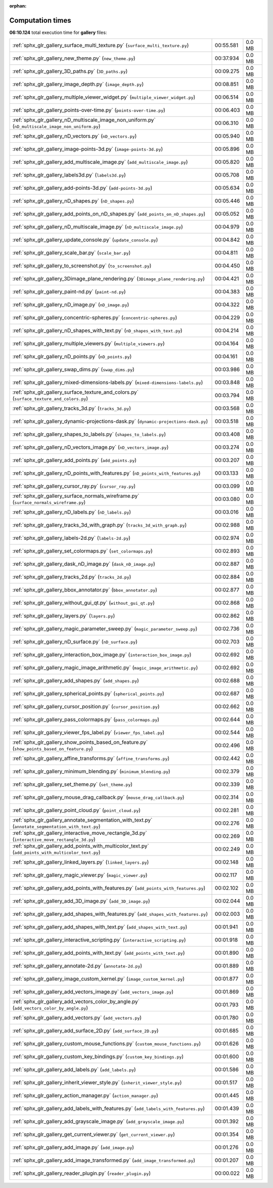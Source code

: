 
:orphan:

.. _sphx_glr_gallery_sg_execution_times:


Computation times
=================
**06:10.124** total execution time for **gallery** files:

+-----------------------------------------------------------------------------------------------------+-----------+--------+
| :ref:`sphx_glr_gallery_surface_multi_texture.py` (``surface_multi_texture.py``)                     | 00:55.581 | 0.0 MB |
+-----------------------------------------------------------------------------------------------------+-----------+--------+
| :ref:`sphx_glr_gallery_new_theme.py` (``new_theme.py``)                                             | 00:37.934 | 0.0 MB |
+-----------------------------------------------------------------------------------------------------+-----------+--------+
| :ref:`sphx_glr_gallery_3D_paths.py` (``3D_paths.py``)                                               | 00:09.275 | 0.0 MB |
+-----------------------------------------------------------------------------------------------------+-----------+--------+
| :ref:`sphx_glr_gallery_image_depth.py` (``image_depth.py``)                                         | 00:08.851 | 0.0 MB |
+-----------------------------------------------------------------------------------------------------+-----------+--------+
| :ref:`sphx_glr_gallery_multiple_viewer_widget.py` (``multiple_viewer_widget.py``)                   | 00:06.514 | 0.0 MB |
+-----------------------------------------------------------------------------------------------------+-----------+--------+
| :ref:`sphx_glr_gallery_points-over-time.py` (``points-over-time.py``)                               | 00:06.403 | 0.0 MB |
+-----------------------------------------------------------------------------------------------------+-----------+--------+
| :ref:`sphx_glr_gallery_nD_multiscale_image_non_uniform.py` (``nD_multiscale_image_non_uniform.py``) | 00:06.310 | 0.0 MB |
+-----------------------------------------------------------------------------------------------------+-----------+--------+
| :ref:`sphx_glr_gallery_nD_vectors.py` (``nD_vectors.py``)                                           | 00:05.940 | 0.0 MB |
+-----------------------------------------------------------------------------------------------------+-----------+--------+
| :ref:`sphx_glr_gallery_image-points-3d.py` (``image-points-3d.py``)                                 | 00:05.896 | 0.0 MB |
+-----------------------------------------------------------------------------------------------------+-----------+--------+
| :ref:`sphx_glr_gallery_add_multiscale_image.py` (``add_multiscale_image.py``)                       | 00:05.820 | 0.0 MB |
+-----------------------------------------------------------------------------------------------------+-----------+--------+
| :ref:`sphx_glr_gallery_labels3d.py` (``labels3d.py``)                                               | 00:05.708 | 0.0 MB |
+-----------------------------------------------------------------------------------------------------+-----------+--------+
| :ref:`sphx_glr_gallery_add-points-3d.py` (``add-points-3d.py``)                                     | 00:05.634 | 0.0 MB |
+-----------------------------------------------------------------------------------------------------+-----------+--------+
| :ref:`sphx_glr_gallery_nD_shapes.py` (``nD_shapes.py``)                                             | 00:05.446 | 0.0 MB |
+-----------------------------------------------------------------------------------------------------+-----------+--------+
| :ref:`sphx_glr_gallery_add_points_on_nD_shapes.py` (``add_points_on_nD_shapes.py``)                 | 00:05.052 | 0.0 MB |
+-----------------------------------------------------------------------------------------------------+-----------+--------+
| :ref:`sphx_glr_gallery_nD_multiscale_image.py` (``nD_multiscale_image.py``)                         | 00:04.979 | 0.0 MB |
+-----------------------------------------------------------------------------------------------------+-----------+--------+
| :ref:`sphx_glr_gallery_update_console.py` (``update_console.py``)                                   | 00:04.842 | 0.0 MB |
+-----------------------------------------------------------------------------------------------------+-----------+--------+
| :ref:`sphx_glr_gallery_scale_bar.py` (``scale_bar.py``)                                             | 00:04.811 | 0.0 MB |
+-----------------------------------------------------------------------------------------------------+-----------+--------+
| :ref:`sphx_glr_gallery_to_screenshot.py` (``to_screenshot.py``)                                     | 00:04.450 | 0.0 MB |
+-----------------------------------------------------------------------------------------------------+-----------+--------+
| :ref:`sphx_glr_gallery_3Dimage_plane_rendering.py` (``3Dimage_plane_rendering.py``)                 | 00:04.421 | 0.0 MB |
+-----------------------------------------------------------------------------------------------------+-----------+--------+
| :ref:`sphx_glr_gallery_paint-nd.py` (``paint-nd.py``)                                               | 00:04.383 | 0.0 MB |
+-----------------------------------------------------------------------------------------------------+-----------+--------+
| :ref:`sphx_glr_gallery_nD_image.py` (``nD_image.py``)                                               | 00:04.322 | 0.0 MB |
+-----------------------------------------------------------------------------------------------------+-----------+--------+
| :ref:`sphx_glr_gallery_concentric-spheres.py` (``concentric-spheres.py``)                           | 00:04.229 | 0.0 MB |
+-----------------------------------------------------------------------------------------------------+-----------+--------+
| :ref:`sphx_glr_gallery_nD_shapes_with_text.py` (``nD_shapes_with_text.py``)                         | 00:04.214 | 0.0 MB |
+-----------------------------------------------------------------------------------------------------+-----------+--------+
| :ref:`sphx_glr_gallery_multiple_viewers.py` (``multiple_viewers.py``)                               | 00:04.164 | 0.0 MB |
+-----------------------------------------------------------------------------------------------------+-----------+--------+
| :ref:`sphx_glr_gallery_nD_points.py` (``nD_points.py``)                                             | 00:04.161 | 0.0 MB |
+-----------------------------------------------------------------------------------------------------+-----------+--------+
| :ref:`sphx_glr_gallery_swap_dims.py` (``swap_dims.py``)                                             | 00:03.986 | 0.0 MB |
+-----------------------------------------------------------------------------------------------------+-----------+--------+
| :ref:`sphx_glr_gallery_mixed-dimensions-labels.py` (``mixed-dimensions-labels.py``)                 | 00:03.848 | 0.0 MB |
+-----------------------------------------------------------------------------------------------------+-----------+--------+
| :ref:`sphx_glr_gallery_surface_texture_and_colors.py` (``surface_texture_and_colors.py``)           | 00:03.794 | 0.0 MB |
+-----------------------------------------------------------------------------------------------------+-----------+--------+
| :ref:`sphx_glr_gallery_tracks_3d.py` (``tracks_3d.py``)                                             | 00:03.568 | 0.0 MB |
+-----------------------------------------------------------------------------------------------------+-----------+--------+
| :ref:`sphx_glr_gallery_dynamic-projections-dask.py` (``dynamic-projections-dask.py``)               | 00:03.518 | 0.0 MB |
+-----------------------------------------------------------------------------------------------------+-----------+--------+
| :ref:`sphx_glr_gallery_shapes_to_labels.py` (``shapes_to_labels.py``)                               | 00:03.408 | 0.0 MB |
+-----------------------------------------------------------------------------------------------------+-----------+--------+
| :ref:`sphx_glr_gallery_nD_vectors_image.py` (``nD_vectors_image.py``)                               | 00:03.274 | 0.0 MB |
+-----------------------------------------------------------------------------------------------------+-----------+--------+
| :ref:`sphx_glr_gallery_add_points.py` (``add_points.py``)                                           | 00:03.207 | 0.0 MB |
+-----------------------------------------------------------------------------------------------------+-----------+--------+
| :ref:`sphx_glr_gallery_nD_points_with_features.py` (``nD_points_with_features.py``)                 | 00:03.133 | 0.0 MB |
+-----------------------------------------------------------------------------------------------------+-----------+--------+
| :ref:`sphx_glr_gallery_cursor_ray.py` (``cursor_ray.py``)                                           | 00:03.099 | 0.0 MB |
+-----------------------------------------------------------------------------------------------------+-----------+--------+
| :ref:`sphx_glr_gallery_surface_normals_wireframe.py` (``surface_normals_wireframe.py``)             | 00:03.080 | 0.0 MB |
+-----------------------------------------------------------------------------------------------------+-----------+--------+
| :ref:`sphx_glr_gallery_nD_labels.py` (``nD_labels.py``)                                             | 00:03.016 | 0.0 MB |
+-----------------------------------------------------------------------------------------------------+-----------+--------+
| :ref:`sphx_glr_gallery_tracks_3d_with_graph.py` (``tracks_3d_with_graph.py``)                       | 00:02.988 | 0.0 MB |
+-----------------------------------------------------------------------------------------------------+-----------+--------+
| :ref:`sphx_glr_gallery_labels-2d.py` (``labels-2d.py``)                                             | 00:02.974 | 0.0 MB |
+-----------------------------------------------------------------------------------------------------+-----------+--------+
| :ref:`sphx_glr_gallery_set_colormaps.py` (``set_colormaps.py``)                                     | 00:02.893 | 0.0 MB |
+-----------------------------------------------------------------------------------------------------+-----------+--------+
| :ref:`sphx_glr_gallery_dask_nD_image.py` (``dask_nD_image.py``)                                     | 00:02.887 | 0.0 MB |
+-----------------------------------------------------------------------------------------------------+-----------+--------+
| :ref:`sphx_glr_gallery_tracks_2d.py` (``tracks_2d.py``)                                             | 00:02.884 | 0.0 MB |
+-----------------------------------------------------------------------------------------------------+-----------+--------+
| :ref:`sphx_glr_gallery_bbox_annotator.py` (``bbox_annotator.py``)                                   | 00:02.877 | 0.0 MB |
+-----------------------------------------------------------------------------------------------------+-----------+--------+
| :ref:`sphx_glr_gallery_without_gui_qt.py` (``without_gui_qt.py``)                                   | 00:02.868 | 0.0 MB |
+-----------------------------------------------------------------------------------------------------+-----------+--------+
| :ref:`sphx_glr_gallery_layers.py` (``layers.py``)                                                   | 00:02.862 | 0.0 MB |
+-----------------------------------------------------------------------------------------------------+-----------+--------+
| :ref:`sphx_glr_gallery_magic_parameter_sweep.py` (``magic_parameter_sweep.py``)                     | 00:02.736 | 0.0 MB |
+-----------------------------------------------------------------------------------------------------+-----------+--------+
| :ref:`sphx_glr_gallery_nD_surface.py` (``nD_surface.py``)                                           | 00:02.703 | 0.0 MB |
+-----------------------------------------------------------------------------------------------------+-----------+--------+
| :ref:`sphx_glr_gallery_interaction_box_image.py` (``interaction_box_image.py``)                     | 00:02.692 | 0.0 MB |
+-----------------------------------------------------------------------------------------------------+-----------+--------+
| :ref:`sphx_glr_gallery_magic_image_arithmetic.py` (``magic_image_arithmetic.py``)                   | 00:02.692 | 0.0 MB |
+-----------------------------------------------------------------------------------------------------+-----------+--------+
| :ref:`sphx_glr_gallery_add_shapes.py` (``add_shapes.py``)                                           | 00:02.688 | 0.0 MB |
+-----------------------------------------------------------------------------------------------------+-----------+--------+
| :ref:`sphx_glr_gallery_spherical_points.py` (``spherical_points.py``)                               | 00:02.687 | 0.0 MB |
+-----------------------------------------------------------------------------------------------------+-----------+--------+
| :ref:`sphx_glr_gallery_cursor_position.py` (``cursor_position.py``)                                 | 00:02.662 | 0.0 MB |
+-----------------------------------------------------------------------------------------------------+-----------+--------+
| :ref:`sphx_glr_gallery_pass_colormaps.py` (``pass_colormaps.py``)                                   | 00:02.644 | 0.0 MB |
+-----------------------------------------------------------------------------------------------------+-----------+--------+
| :ref:`sphx_glr_gallery_viewer_fps_label.py` (``viewer_fps_label.py``)                               | 00:02.544 | 0.0 MB |
+-----------------------------------------------------------------------------------------------------+-----------+--------+
| :ref:`sphx_glr_gallery_show_points_based_on_feature.py` (``show_points_based_on_feature.py``)       | 00:02.496 | 0.0 MB |
+-----------------------------------------------------------------------------------------------------+-----------+--------+
| :ref:`sphx_glr_gallery_affine_transforms.py` (``affine_transforms.py``)                             | 00:02.442 | 0.0 MB |
+-----------------------------------------------------------------------------------------------------+-----------+--------+
| :ref:`sphx_glr_gallery_minimum_blending.py` (``minimum_blending.py``)                               | 00:02.379 | 0.0 MB |
+-----------------------------------------------------------------------------------------------------+-----------+--------+
| :ref:`sphx_glr_gallery_set_theme.py` (``set_theme.py``)                                             | 00:02.339 | 0.0 MB |
+-----------------------------------------------------------------------------------------------------+-----------+--------+
| :ref:`sphx_glr_gallery_mouse_drag_callback.py` (``mouse_drag_callback.py``)                         | 00:02.314 | 0.0 MB |
+-----------------------------------------------------------------------------------------------------+-----------+--------+
| :ref:`sphx_glr_gallery_point_cloud.py` (``point_cloud.py``)                                         | 00:02.281 | 0.0 MB |
+-----------------------------------------------------------------------------------------------------+-----------+--------+
| :ref:`sphx_glr_gallery_annotate_segmentation_with_text.py` (``annotate_segmentation_with_text.py``) | 00:02.276 | 0.0 MB |
+-----------------------------------------------------------------------------------------------------+-----------+--------+
| :ref:`sphx_glr_gallery_interactive_move_rectangle_3d.py` (``interactive_move_rectangle_3d.py``)     | 00:02.269 | 0.0 MB |
+-----------------------------------------------------------------------------------------------------+-----------+--------+
| :ref:`sphx_glr_gallery_add_points_with_multicolor_text.py` (``add_points_with_multicolor_text.py``) | 00:02.249 | 0.0 MB |
+-----------------------------------------------------------------------------------------------------+-----------+--------+
| :ref:`sphx_glr_gallery_linked_layers.py` (``linked_layers.py``)                                     | 00:02.148 | 0.0 MB |
+-----------------------------------------------------------------------------------------------------+-----------+--------+
| :ref:`sphx_glr_gallery_magic_viewer.py` (``magic_viewer.py``)                                       | 00:02.117 | 0.0 MB |
+-----------------------------------------------------------------------------------------------------+-----------+--------+
| :ref:`sphx_glr_gallery_add_points_with_features.py` (``add_points_with_features.py``)               | 00:02.102 | 0.0 MB |
+-----------------------------------------------------------------------------------------------------+-----------+--------+
| :ref:`sphx_glr_gallery_add_3D_image.py` (``add_3D_image.py``)                                       | 00:02.044 | 0.0 MB |
+-----------------------------------------------------------------------------------------------------+-----------+--------+
| :ref:`sphx_glr_gallery_add_shapes_with_features.py` (``add_shapes_with_features.py``)               | 00:02.003 | 0.0 MB |
+-----------------------------------------------------------------------------------------------------+-----------+--------+
| :ref:`sphx_glr_gallery_add_shapes_with_text.py` (``add_shapes_with_text.py``)                       | 00:01.941 | 0.0 MB |
+-----------------------------------------------------------------------------------------------------+-----------+--------+
| :ref:`sphx_glr_gallery_interactive_scripting.py` (``interactive_scripting.py``)                     | 00:01.918 | 0.0 MB |
+-----------------------------------------------------------------------------------------------------+-----------+--------+
| :ref:`sphx_glr_gallery_add_points_with_text.py` (``add_points_with_text.py``)                       | 00:01.890 | 0.0 MB |
+-----------------------------------------------------------------------------------------------------+-----------+--------+
| :ref:`sphx_glr_gallery_annotate-2d.py` (``annotate-2d.py``)                                         | 00:01.889 | 0.0 MB |
+-----------------------------------------------------------------------------------------------------+-----------+--------+
| :ref:`sphx_glr_gallery_image_custom_kernel.py` (``image_custom_kernel.py``)                         | 00:01.877 | 0.0 MB |
+-----------------------------------------------------------------------------------------------------+-----------+--------+
| :ref:`sphx_glr_gallery_add_vectors_image.py` (``add_vectors_image.py``)                             | 00:01.869 | 0.0 MB |
+-----------------------------------------------------------------------------------------------------+-----------+--------+
| :ref:`sphx_glr_gallery_add_vectors_color_by_angle.py` (``add_vectors_color_by_angle.py``)           | 00:01.793 | 0.0 MB |
+-----------------------------------------------------------------------------------------------------+-----------+--------+
| :ref:`sphx_glr_gallery_add_vectors.py` (``add_vectors.py``)                                         | 00:01.780 | 0.0 MB |
+-----------------------------------------------------------------------------------------------------+-----------+--------+
| :ref:`sphx_glr_gallery_add_surface_2D.py` (``add_surface_2D.py``)                                   | 00:01.685 | 0.0 MB |
+-----------------------------------------------------------------------------------------------------+-----------+--------+
| :ref:`sphx_glr_gallery_custom_mouse_functions.py` (``custom_mouse_functions.py``)                   | 00:01.626 | 0.0 MB |
+-----------------------------------------------------------------------------------------------------+-----------+--------+
| :ref:`sphx_glr_gallery_custom_key_bindings.py` (``custom_key_bindings.py``)                         | 00:01.600 | 0.0 MB |
+-----------------------------------------------------------------------------------------------------+-----------+--------+
| :ref:`sphx_glr_gallery_add_labels.py` (``add_labels.py``)                                           | 00:01.586 | 0.0 MB |
+-----------------------------------------------------------------------------------------------------+-----------+--------+
| :ref:`sphx_glr_gallery_inherit_viewer_style.py` (``inherit_viewer_style.py``)                       | 00:01.517 | 0.0 MB |
+-----------------------------------------------------------------------------------------------------+-----------+--------+
| :ref:`sphx_glr_gallery_action_manager.py` (``action_manager.py``)                                   | 00:01.445 | 0.0 MB |
+-----------------------------------------------------------------------------------------------------+-----------+--------+
| :ref:`sphx_glr_gallery_add_labels_with_features.py` (``add_labels_with_features.py``)               | 00:01.439 | 0.0 MB |
+-----------------------------------------------------------------------------------------------------+-----------+--------+
| :ref:`sphx_glr_gallery_add_grayscale_image.py` (``add_grayscale_image.py``)                         | 00:01.392 | 0.0 MB |
+-----------------------------------------------------------------------------------------------------+-----------+--------+
| :ref:`sphx_glr_gallery_get_current_viewer.py` (``get_current_viewer.py``)                           | 00:01.354 | 0.0 MB |
+-----------------------------------------------------------------------------------------------------+-----------+--------+
| :ref:`sphx_glr_gallery_add_image.py` (``add_image.py``)                                             | 00:01.276 | 0.0 MB |
+-----------------------------------------------------------------------------------------------------+-----------+--------+
| :ref:`sphx_glr_gallery_add_image_transformed.py` (``add_image_transformed.py``)                     | 00:01.207 | 0.0 MB |
+-----------------------------------------------------------------------------------------------------+-----------+--------+
| :ref:`sphx_glr_gallery_reader_plugin.py` (``reader_plugin.py``)                                     | 00:00.022 | 0.0 MB |
+-----------------------------------------------------------------------------------------------------+-----------+--------+
